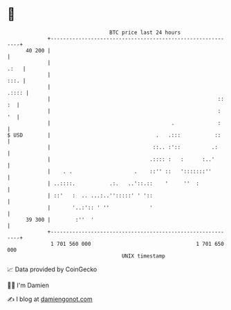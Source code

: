 * 👋

#+begin_example
                                    BTC price last 24 hours                    
                +------------------------------------------------------------+ 
         40 200 |                                                            | 
                |                                                       .:   | 
                |                                                       :::. | 
                |                                                      .:::: | 
                |                                                      :: :  | 
                |                                                      :  '  | 
                |                                       .              :     | 
   $ USD        |                                  .   .:::           ::     | 
                |                                 ::.. :'::          .:      | 
                |                                .:::: :   :      :..'       | 
                |    . .                    .    ::'' ::   ':::::::''        | 
                | ..::::.           .:.   ..'::.::    '     ''  :            | 
                | ::'   :  .. ...:..'':::::' ' '::                           | 
                |       '..:':: ' ''             '                           | 
         39 300 |        :''  '                                              | 
                +------------------------------------------------------------+ 
                 1 701 560 000                                  1 701 650 000  
                                        UNIX timestamp                         
#+end_example
📈 Data provided by CoinGecko

🧑‍💻 I'm Damien

✍️ I blog at [[https://www.damiengonot.com][damiengonot.com]]

